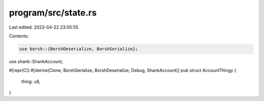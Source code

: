 program/src/state.rs
====================

Last edited: 2023-04-22 23:05:55

Contents:

.. code-block:: rs

    use borsh::{BorshDeserialize, BorshSerialize};
use shank::ShankAccount;

#[repr(C)]
#[derive(Clone, BorshSerialize, BorshDeserialize, Debug, ShankAccount)]
pub struct AccountThingy {
    thing: u8,
}


